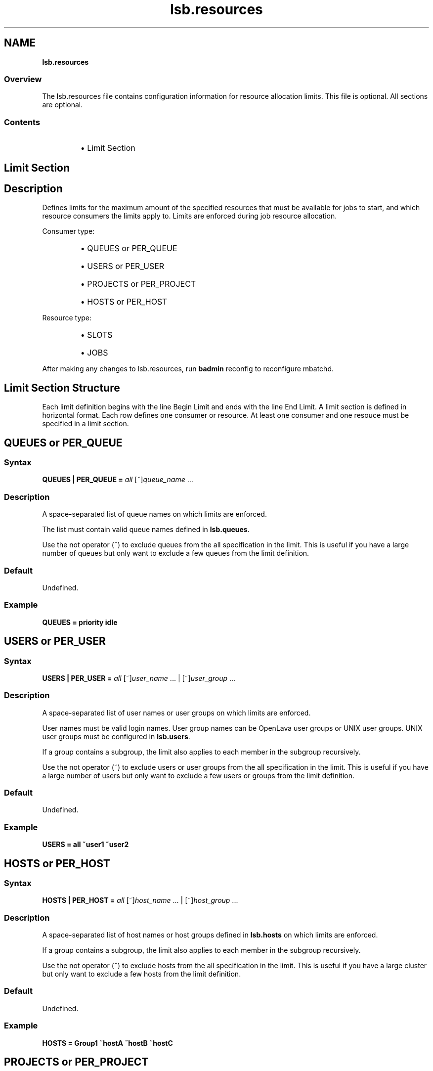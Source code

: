 .ds ]W %
.ds ]L
.nh
.TH lsb.resources 5 "OpenLava Version 4.0 - Aug 2016"
.br
.SH NAME
\fBlsb.resources\fR
.SS \fB\fROverview
.BR
.PP
.PP
The lsb.resources file contains configuration information for
resource allocation limits. This file is optional. All sections are
optional.
.SS Contents
.BR
.PP
.RS
.HP 2
\(bu Limit Section
.RE
.SH Limit Section
.BR
.PP
.SH Description
.BR
.PP
.PP
Defines limits for the maximum amount of the specified resources that
must be available for jobs to start, and which resource consumers the limits apply to.
Limits are enforced during job resource allocation.
.PP
Consumer type:
.RS
.HP 2
\(bu QUEUES or PER_QUEUE
.HP 2
\(bu USERS or PER_USER
.HP 2
\(bu PROJECTS or PER_PROJECT
.HP 2
\(bu HOSTS or PER_HOST
.RE
.PP
Resource type:
.RS
.HP 2
\(bu SLOTS
.HP 2
\(bu JOBS
.RE
.PP
After making any changes to lsb.resources,
run \fBbadmin\fR reconfig to reconfigure mbatchd.
.SH Limit Section Structure
.BR
.PP
.PP
Each limit definition begins with the line Begin Limit and ends with
the line End Limit. A limit section is defined in horizontal format.
Each row defines one consumer or resource. At least one consumer and
one resouce must be specified in a limit section.
.SH QUEUES or PER_QUEUE
.BR
.PP
.SS Syntax
.BR
.PP
.PP
\fBQUEUES | PER_QUEUE\fR \fB=\fR \fIall\fR [~]\fIqueue_name\fR ...
.SS Description
.BR
.PP
.PP
A space-separated list of queue names on which limits are enforced.
.PP
The list must contain valid queue names defined in \fBlsb.queues\fR.
.PP
Use the not operator (~) to exclude queues from the all specification in the limit.
This is useful if you have a large number of queues but only want to exclude
a few queues from the limit definition.
.SS Default
.BR
.PP
.PP
Undefined.
.SS Example
.BR
.PP
.PP
\fBQUEUES\fR \fB=\fR \fBpriority idle\fR
.SH USERS or PER_USER
.BR
.PP
.SS Syntax
.BR
.PP
.PP
\fBUSERS | PER_USER\fR \fB=\fR \fIall\fR [~]\fIuser_name\fR ... | [~]\fIuser_group\fR ...
.SS Description
.BR
.PP
.PP
A space-separated list of user names or user groups on which limits are enforced.
.PP
User names must be valid login names.
User group names can be OpenLava user groups or UNIX user groups.
UNIX user groups must be configured in \fBlsb.users\fR.
.PP
If a group contains a subgroup, the limit also applies
to each member in the subgroup recursively.
.PP
Use the not operator (~) to exclude users or user groups from the all specification in the limit.
This is useful if you have a large number of users but only want to exclude
a few users or groups from the limit definition.
.SS Default
.BR
.PP
.PP
Undefined.
.SS Example
.BR
.PP
.PP
\fBUSERS\fR \fB=\fR \fBall ~user1 ~user2\fR
.SH HOSTS or PER_HOST
.BR
.PP
.SS Syntax
.BR
.PP
.PP
\fBHOSTS | PER_HOST\fR \fB=\fR \fIall\fR [~]\fIhost_name\fR ... | [~]\fIhost_group\fR ...
.SS Description
.BR
.PP
.PP
A space-separated list of host names or host groups
defined in \fBlsb.hosts\fR on which limits are enforced.
.PP
If a group contains a subgroup, the limit also applies
to each member in the subgroup recursively.
.PP
Use the not operator (~) to exclude hosts from the all specification in the limit.
This is useful if you have a large cluster but only want to exclude
a few hosts from the limit definition.
.SS Default
.BR
.PP
.PP
Undefined.
.SS Example
.BR
.PP
.PP
\fBHOSTS\fR \fB=\fR \fBGroup1 ~hostA ~hostB ~hostC\fR
.SH PROJECTS or PER_PROJECT
.BR
.PP
.SS Syntax
.BR
.PP
.PP
\fBPROJECTS | PER_PROJECT\fR \fB=\fR \fIall\fR [~]\fIproject_name\fR ...
.SS Description
.BR
.PP
.PP
A space-separated list of project names on which limits are enforced.
.PP
Use the not operator (~) to exclude projects from the all specification in the limit.
.SS Default
.BR
.PP
.PP
Undefined.
.SS Example
.BR
.PP
.PP
\fBPROJECTS\fR \fB=\fR \fIall ~p1 ~p2 ~p3\fR
.SH SLOTS
.BR
.PP
.SS Syntax
.BR
.PP
.PP
\fBSLOTS\fR \fB=\fR \fIinteger\fR | [\fIinteger\fR \fI[day:]hour[:minute]\fR] ...
.SS Description
.BR
.PP
.PP
Maximum number of job slots available to resource consumers.
.PP
Time window is optional. The limit is enforced only if current time falls within this time window.
.SS Default
.BR
.PP
.PP
Undefined.
.SS Example
.BR
.PP
.PP
\fBSLOTS\fR \fB=\fR \fI[20 09:00-17:00] [10 17:00-09:00] [100 5:20:00-1:08:00]\fR
.SH JOBS
.BR
.PP
.SS Syntax
.BR
.PP
.PP
\fBJOBS\fR \fB=\fR \fIinteger\fR
.SS Description
.BR
.PP
.PP
Maximum number of running or suspended (RUN, SSUSP, USUSP) jobs available to resource consumers.
.SS Default
.BR
.PP
.PP
Undefined.
.SS Example
.BR
.PP
.PP
\fBJOBS\fR \fB=\fR \fI20\fR
.SH SEE ALSO
.BR
.PP
.PP
lsf.cluster(5), lsf.conf(5), lsb.params(5),
lsb.hosts(5), lsb.users(5), lsb.queues(5)
busers(1), bugroup(1), bchkpnt(1), nice(1), getgrnam(3),
getrlimit(2), bmgroup(1), bqueues(1), bhosts(1),
bsub(1), lsid(1), mbatchd(8), badmin(8)
